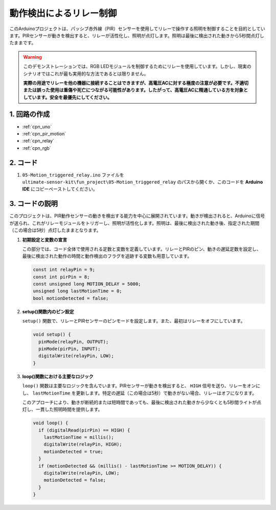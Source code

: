 .. _fun_motion_triggered_relay:

動作検出によるリレー制御
==========================

.. raw:: html

   <video loop autoplay muted style = "max-width:100%">
      <source src="../_static/video/fun/05-fun_Motion_triggered_relay.mp4"  type="video/mp4">
      お使いのブラウザはビデオタグをサポートしていません。
   </video>

このArduinoプロジェクトは、パッシブ赤外線（PIR）センサーを使用してリレーで操作する照明を制御することを目的としています。PIRセンサーが動きを検出すると、リレーが活性化し、照明が点灯します。照明は最後に検出された動きから5秒間点灯したままです。

.. warning ::
    このデモンストレーションでは、RGB LEDモジュールを制御するためにリレーを使用しています。しかし、現実のシナリオではこれが最も実用的な方法であるとは限りません。
    
    **実際の用途でリレーを他の機器に接続することはできますが、高電圧ACに対する極度の注意が必要です。不適切または誤った使用は重傷や死亡につながる可能性があります。したがって、高電圧ACに精通している方を対象としています。安全を最優先にしてください。**


1. 回路の作成
-----------------------------

.. image:: img/05-fun_Motion_triggered_relay_circuit.png
    :width: 90%

* :ref:`cpn_uno`
* :ref:`cpn_pir_motion`
* :ref:`cpn_relay`
* :ref:`cpn_rgb`


2. コード
-----------------------------

#. ``05-Motion_triggered_relay.ino`` ファイルを ``ultimate-sensor-kit\fun_project\05-Motion_triggered_relay`` のパスから開くか、このコードを **Arduino IDE** にコピーペーストしてください。

   .. raw:: html
       
       <iframe src=https://create.arduino.cc/editor/sunfounder01/147bb59d-8127-46e3-b276-a721bcff08df/preview?embed style="height:510px;width:100%;margin:10px 0" frameborder=0></iframe>


3. コードの説明
-----------------------------

このプロジェクトは、PIR動作センサーの動きを検出する能力を中心に展開されています。動きが検出されると、Arduinoに信号が送られ、これがリレーモジュールをトリガーし、照明が活性化します。照明は、最後に検出された動き後、指定された期間（この場合は5秒）点灯したままとなります。

1. **初期設定と変数の宣言**

   この部分では、コード全体で使用される定数と変数を定義しています。リレーとPIRのピン、動きの遅延定数を設定し、最後に検出された動作の時間と動作検出のフラグを追跡する変数も用意しています。

   .. code-block:: arduino
   
      const int relayPin = 9;
      const int pirPin = 8;
      const unsigned long MOTION_DELAY = 5000;
      unsigned long lastMotionTime = 0;
      bool motionDetected = false;

2. **setup()関数内のピン設定**

   ``setup()`` 関数で、リレーとPIRセンサーのピンモードを設定します。また、最初はリレーをオフにしています。

   .. code-block:: arduino
   
      void setup() {
        pinMode(relayPin, OUTPUT);
        pinMode(pirPin, INPUT);
        digitalWrite(relayPin, LOW);
      }

3. **loop()関数における主要なロジック**

   ``loop()`` 関数は主要なロジックを含んでいます。PIRセンサーが動きを検出すると、 ``HIGH`` 信号を送り、リレーをオンにし、 ``lastMotionTime`` を更新します。特定の遅延（この場合は5秒）で動きがない場合、リレーはオフになります。

   このアプローチにより、動きが断続的または短時間であっても、最後に検出された動きから少なくとも5秒間ライトが点灯し、一貫した照明時間を提供します。
   
   .. code-block:: arduino
   
      void loop() {
        if (digitalRead(pirPin) == HIGH) {
          lastMotionTime = millis();
          digitalWrite(relayPin, HIGH);
          motionDetected = true;
        }
        if (motionDetected && (millis() - lastMotionTime >= MOTION_DELAY)) {
          digitalWrite(relayPin, LOW);
          motionDetected = false;
        }
      }

